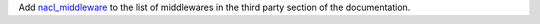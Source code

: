 Add `nacl_middleware <https://github.com/CosmicDNA/nacl_middleware>`_ to the list of middlewares in the third party section of the documentation.
